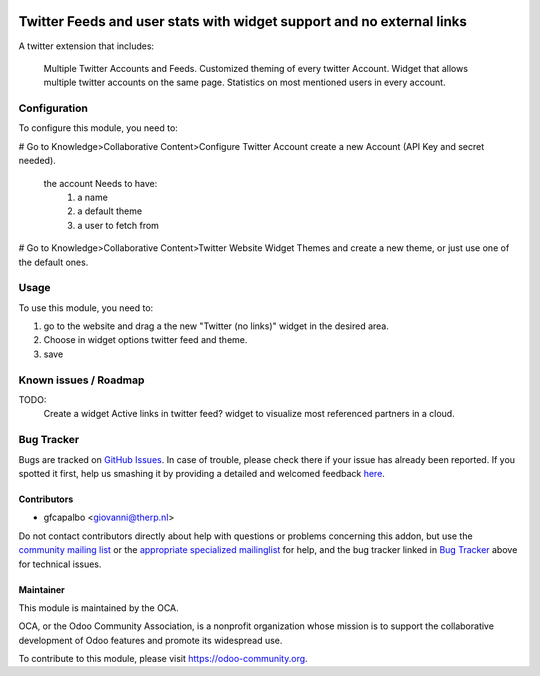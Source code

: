 .. image:: https://img.shields.io/badge/licence-AGPL--3-blue.svg
    :target: http://www.gnu.org/licenses/agpl-3.0-standalone.html
    :alt: License: AGPL-3

======================================================================
Twitter Feeds and user stats with widget support and no external links
======================================================================

A twitter extension that includes:

    Multiple Twitter Accounts and Feeds.
    Customized theming of every twitter Account.
    Widget that allows multiple twitter accounts on the same page.
    Statistics on most mentioned users in every account.


Configuration
=============

To configure this module, you need to:


# Go to Knowledge>Collaborative Content>Configure Twitter Account 
create a new Account (API Key and secret needed).
    the account Needs to have:
        1) a name
        2) a default theme
        3) a user to fetch from

# Go to Knowledge>Collaborative Content>Twitter Website Widget Themes 
and create a new theme, or just use one of the default ones.
        

Usage
=====

To use this module, you need to:

#. go to the website and drag a the new "Twitter (no links)"
   widget in the desired area.

#. Choose in widget options twitter feed and theme.

#. save

Known issues / Roadmap
======================

TODO:
    Create a widget
    Active links in twitter feed?
    widget to visualize most referenced partners in a cloud.



Bug Tracker
===========

Bugs are tracked on `GitHub Issues <https://github.com/OCA/website/issues>`_.
In case of trouble, please check there if your issue has already been reported.
If you spotted it first, help us smashing it by providing a detailed and welcomed feedback
`here <https://github.com/OCA/website/issues/new?body=module:%20website_twitter_simple%0Aversion:%208.0%0A%0A**Steps%20to%20reproduce**%0A-%20...%0A%0A**Current%20behavior**%0A%0A**Expected%20behavior**>`_.


Contributors
------------

* gfcapalbo <giovanni@therp.nl>  

Do not contact contributors directly about help with questions or problems concerning this addon, but use the `community mailing list <mailto:community@mail.odoo.com>`_ or the `appropriate specialized mailinglist <https://odoo-community.org/groups>`_ for help, and the bug tracker linked in `Bug Tracker`_ above for technical issues.

Maintainer
----------

.. image:: https://odoo-community.org/logo.png
   :alt: Odoo Community Association
   :target: https://odoo-community.org

This module is maintained by the OCA.

OCA, or the Odoo Community Association, is a nonprofit organization whose
mission is to support the collaborative development of Odoo features and
promote its widespread use.

To contribute to this module, please visit https://odoo-community.org.
